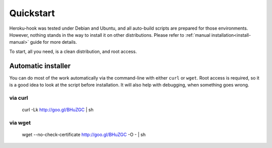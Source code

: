 .. _quickstart:

==========
Quickstart
==========

Heroku-hook was tested under Debian and Ubuntu, and all auto-build scripts are prepared for those environments. However,
nothing stands in the way to install it on other distributions. Please refer to :ref:`manual installation<install-manual>`
guide for more details.

To start, all you need, is a clean distribution, and root access.

Automatic installer
===================

You can do most of the work automatically via the command-line with either ``curl`` or ``wget``. Root access is
required, so it is a good idea to look at the script before installation. It will also help with debugging, when
something goes wrong.

via curl
--------

    curl -Lk http://goo.gl/BHuZGC | sh

via wget
--------

    wget --no-check-certificate http://goo.gl/BHuZGC -O - | sh


